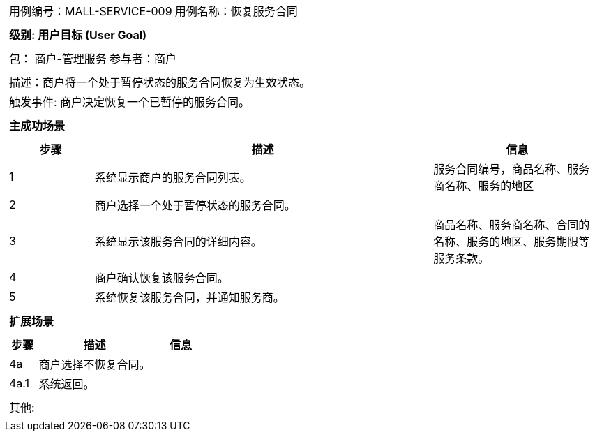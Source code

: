 [cols="1a"]
|===

|
[frame="none"]
[cols="1,1"]
!===
! 用例编号：MALL-SERVICE-009
! 用例名称：恢复服务合同

|
[frame="none"]
[cols="1", options="header"]
!===
! 级别: 用户目标 (User Goal)
!===

|
[frame="none"]
[cols="2"]
!===
! 包： 商户-管理服务
! 参与者：商户
!===

|
[frame="none"]
[cols="1"]
!===
! 描述：商户将一个处于暂停状态的服务合同恢复为生效状态。
! 触发事件: 商户决定恢复一个已暂停的服务合同。
!===

|
[frame="none"]
[cols="1", options="header"]
!===
! 主成功场景
!===

|
[frame="none"]
[cols="1,4,2", options="header"]
!===
! 步骤 ! 描述 ! 信息

! 1
! 系统显示商户的服务合同列表。
! 服务合同编号，商品名称、服务商名称、服务的地区

! 2
! 商户选择一个处于暂停状态的服务合同。
!

! 3
! 系统显示该服务合同的详细内容。
! 商品名称、服务商名称、合同的名称、服务的地区、服务期限等服务条款。

! 4
! 商户确认恢复该服务合同。
!

! 5
! 系统恢复该服务合同，并通知服务商。
!

!===

|
[frame="none"]
[cols="1", options="header"]
!===
! 扩展场景
!===

|
[frame="none"]
[cols="1,4,2", options="header"]

!===
! 步骤 ! 描述 ! 信息

! 4a
! 商户选择不恢复合同。
!

! 4a.1
! 系统返回。
!

!===

|
[frame="none"]
[cols="1"]
!===
! 其他:
!===
|===